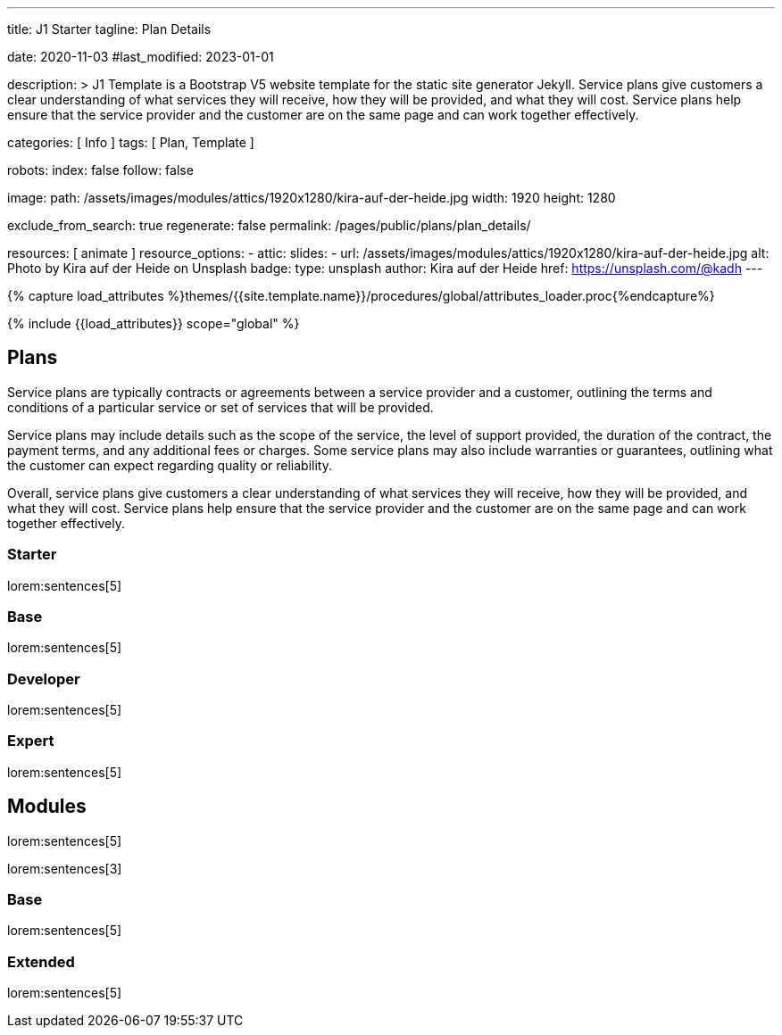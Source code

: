 ---
title:                                  J1 Starter
tagline:                                Plan Details

date:                                   2020-11-03
#last_modified:                         2023-01-01

description: >
                                        J1 Template is a Bootstrap V5 website template for the static
                                        site generator Jekyll.
                                        Service plans give customers a clear understanding of what services
                                        they will receive, how they will be provided, and what they will cost. Service
                                        plans help ensure that the service provider and the customer are on the same
                                        page and can work together effectively.

categories:                             [ Info ]
tags:                                   [ Plan, Template ]

robots:
  index:                                false
  follow:                               false

image:
  path:                                 /assets/images/modules/attics/1920x1280/kira-auf-der-heide.jpg
  width:                                1920
  height:                               1280

exclude_from_search:                    true
regenerate:                             false
permalink:                              /pages/public/plans/plan_details/

resources:                              [ animate ]
resource_options:
  - attic:
      slides:
        - url:                          /assets/images/modules/attics/1920x1280/kira-auf-der-heide.jpg
          alt:                          Photo by Kira auf der Heide on Unsplash
          badge:
            type:                       unsplash
            author:                     Kira auf der Heide
            href:                       https://unsplash.com/@kadh
---

// Page Initializer
// =============================================================================
// Enable the Liquid Preprocessor
:page-liquid:

// Set (local) page attributes here
// -----------------------------------------------------------------------------
// :page--attr:                         <attr-value>

//  Load Liquid procedures
// -----------------------------------------------------------------------------
{% capture load_attributes %}themes/{{site.template.name}}/procedures/global/attributes_loader.proc{%endcapture%}

// Load page attributes
// -----------------------------------------------------------------------------
{% include {{load_attributes}} scope="global" %}

// Page content
// ~~~~~~~~~~~~~~~~~~~~~~~~~~~~~~~~~~~~~~~~~~~~~~~~~~~~~~~~~~~~~~~~~~~~~~~~~~~~~

// Include sub-documents (if any)
// -----------------------------------------------------------------------------
[role="mt-5"]
== Plans

Service plans are typically contracts or agreements between a service provider
and a customer, outlining the terms and conditions of a particular service or
set of services that will be provided.

Service plans may include details such as the scope of the service, the level
of support provided, the duration of the contract, the payment terms, and any
additional fees or charges. Some service plans may also include warranties or
guarantees, outlining what the customer can expect regarding quality or
reliability.

Overall, service plans give customers a clear understanding of what services
they will receive, how they will be provided, and what they will cost. Service
plans help ensure that the service provider and the customer are on the same
page and can work together effectively.

=== Starter

lorem:sentences[5]

=== Base

lorem:sentences[5]

=== Developer

lorem:sentences[5]

=== Expert

lorem:sentences[5]


== Modules

lorem:sentences[5]

lorem:sentences[3]

=== Base

lorem:sentences[5]

=== Extended

lorem:sentences[5]
